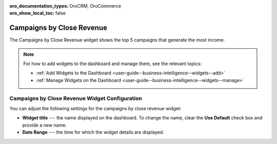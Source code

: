 .. _user-guide--business-intelligence--widgets--close-revenue:

:oro_documentation_types: OroCRM, OroCommerce
:oro_show_local_toc: false

Campaigns by Close Revenue
--------------------------

The Campaigns by Close Revenue widget shows the top 5 campaigns that generate the most income.

.. image:: /user/img/dashboards/campaign_revenue.png

.. note:: For how to add widgets to the dashboard and manage them, see the relevant topics:

      * :ref:`Add Widgets to the Dashboard <user-guide--business-intelligence--widgets--add>`
      * :ref:`Manage Widgets on the Dashboard <user-guide--business-intelligence--widgets--manage>`

Campaigns by Close Revenue Widget Configuration
^^^^^^^^^^^^^^^^^^^^^^^^^^^^^^^^^^^^^^^^^^^^^^^

You can adjust the following settings for the campaigns by close revenue widget:

* **Widget title** --- the name displayed on the dashboard. To change the name, clear the **Use Default** check box and provide a new name.
* **Date Range** --- the time for which the widget details are displayed.

.. image:: /user/img/dashboards/campaign_revenue_config.png

